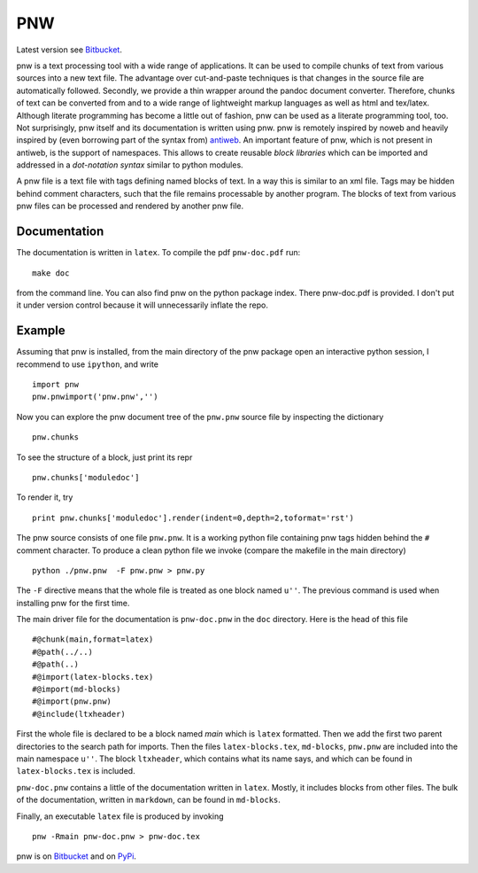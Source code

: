 PNW
===

Latest version see `Bitbucket`_.

pnw is a text processing tool with a wide range of applications. It can
be used to compile chunks of text from various sources into a new text
file. The advantage over cut-and-paste techniques is that changes in the
source file are automatically followed. Secondly, we provide a thin
wrapper around the pandoc document converter. Therefore, chunks of text
can be converted from and to a wide range of lightweight markup
languages as well as html and tex/latex. Although literate programming
has become a little out of fashion, pnw can be used as a literate
programming tool, too. Not surprisingly, pnw itself and its
documentation is written using pnw. pnw is remotely inspired by noweb
and heavily inspired by (even borrowing part of the syntax from)
`antiweb <https://pypi.python.org/pypi/antiweb/0.2.2>`_. An important
feature of pnw, which is not present in antiweb, is the support of
namespaces. This allows to create reusable *block libraries* which can
be imported and addressed in a *dot-notation syntax* similar to python
modules.

A pnw file is a text file with tags defining named blocks of text. In a
way this is similar to an xml file. Tags may be hidden behind comment
characters, such that the file remains processable by another program.
The blocks of text from various pnw files can be processed and rendered
by another pnw file.


Documentation
-------------

The documentation is written in ``latex``. To compile the
pdf ``pnw-doc.pdf`` run::

    make doc

from the command line. You can also find pnw on the 
python package index. There pnw-doc.pdf is provided. I don't
put it under version control because it will unnecessarily 
inflate the repo.

Example
-------

Assuming that pnw is installed, from the main directory of the pnw
package open an interactive python session, I recommend to use
``ipython``, and write

::

    import pnw
    pnw.pnwimport('pnw.pnw','')

Now you can explore the pnw document tree of the ``pnw.pnw`` source file
by inspecting the dictionary

::

    pnw.chunks

To see the structure of a block, just print its repr

::

    pnw.chunks['moduledoc']

To render it, try

::

    print pnw.chunks['moduledoc'].render(indent=0,depth=2,toformat='rst')



The pnw source consists of one file ``pnw.pnw``. It is a working python
file containing pnw tags hidden behind the ``#`` comment character. To
produce a clean python file we invoke (compare the makefile in the main
directory)

::

    python ./pnw.pnw  -F pnw.pnw > pnw.py

The ``-F`` directive means that the whole file is treated as one block
named ``u''``. The previous command is used when installing pnw for the
first time.

The main driver file for the documentation is ``pnw-doc.pnw`` in the
``doc`` directory. Here is the head of this file

::

    #@chunk(main,format=latex)
    #@path(../..)
    #@path(..)
    #@import(latex-blocks.tex)
    #@import(md-blocks)
    #@import(pnw.pnw)
    #@include(ltxheader)

First the whole file is declared to be a block named *main* which is
``latex`` formatted. Then we add the first two parent directories to the
search path for imports. Then the files ``latex-blocks.tex``,
``md-blocks``, ``pnw.pnw`` are included into the main namespace ``u''``.
The block ``ltxheader``, which contains what its name says, and which
can be found in ``latex-blocks.tex`` is included.

``pnw-doc.pnw`` contains a little of the documentation written in
``latex``. Mostly, it includes blocks from other files. The bulk of the
documentation, written in ``markdown``, can be found in ``md-blocks``.

Finally, an executable ``latex`` file is produced by invoking

::

    pnw -Rmain pnw-doc.pnw > pnw-doc.tex



pnw is on `Bitbucket`_ and on `PyPi`_.

.. _Bitbucket: http://www.bitbucket.org/MLBN/2013-pnw
.. _PyPi: https://pypi.python.org/pypi/pnw
